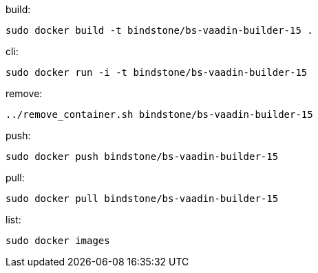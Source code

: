 build:

 sudo docker build -t bindstone/bs-vaadin-builder-15 .

cli:

 sudo docker run -i -t bindstone/bs-vaadin-builder-15

remove:

 ../remove_container.sh bindstone/bs-vaadin-builder-15

push:

 sudo docker push bindstone/bs-vaadin-builder-15

pull:

 sudo docker pull bindstone/bs-vaadin-builder-15

list:

 sudo docker images
